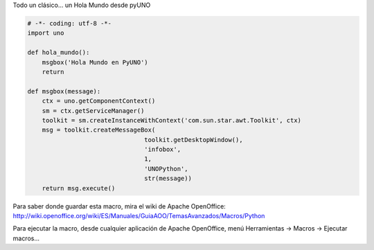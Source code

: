 .. title: Holamundo

Todo un clásico... un Hola Mundo desde pyUNO

.. code-block:: python

    # -*- coding: utf-8 -*-
    import uno

    def hola_mundo():
        msgbox('Hola Mundo en PyUNO')
        return

    def msgbox(message):
        ctx = uno.getComponentContext()
        sm = ctx.getServiceManager()
        toolkit = sm.createInstanceWithContext('com.sun.star.awt.Toolkit', ctx)
        msg = toolkit.createMessageBox(
                                    toolkit.getDesktopWindow(),
                                    'infobox',
                                    1,
                                    'UNOPython',
                                    str(message))
        return msg.execute()


Para saber donde guardar esta macro, mira el wiki de Apache OpenOffice: http://wiki.openoffice.org/wiki/ES/Manuales/GuiaAOO/TemasAvanzados/Macros/Python

Para ejecutar la macro, desde cualquier aplicación de Apache OpenOffice, menú Herramientas -> Macros -> Ejecutar macros...

